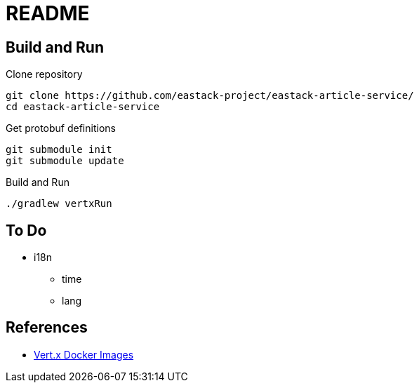 = README

== Build and Run

.Clone repository
[source, bash]
----
git clone https://github.com/eastack-project/eastack-article-service/
cd eastack-article-service
----

.Get protobuf definitions
[source, bash]
----
git submodule init
git submodule update
----

.Build and Run
[source, bash]
----
./gradlew vertxRun
----

== To Do

* i18n
  - time
  - lang

== References

* https://github.com/vert-x3/vertx-stack/blob/master/stack-docker/src/main/asciidoc/index.adoc[Vert.x Docker Images]
